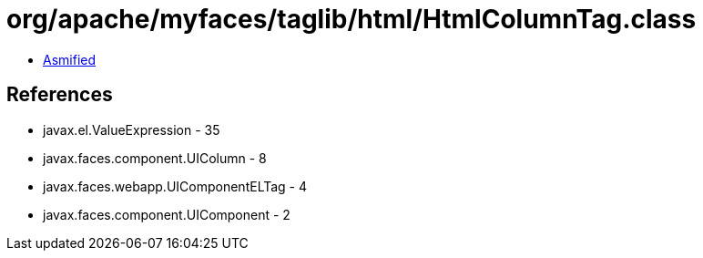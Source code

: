 = org/apache/myfaces/taglib/html/HtmlColumnTag.class

 - link:HtmlColumnTag-asmified.java[Asmified]

== References

 - javax.el.ValueExpression - 35
 - javax.faces.component.UIColumn - 8
 - javax.faces.webapp.UIComponentELTag - 4
 - javax.faces.component.UIComponent - 2
